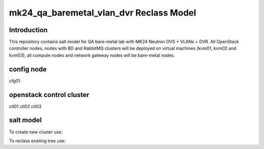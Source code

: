 
================================================
mk24_qa_baremetal_vlan_dvr Reclass Model
================================================

Introduction
============
This repository contains salt model for QA bare-metal lab with MK24 Neutron OVS + VLANs + DVR.
All OpenStack controller nodes, nodes with BD and RabbitMQ clusters will be deployed on virtual machines (kvm01, kvm02 and kvm03),
all compute nodes and network gateway nodes will be bare-metal nodes.

config node
===========

cfg01

openstack control cluster
=========================

ctl01
ctl02
ctl03


salt model
=========================

To create new cluster use:

.. source-code:: bash

  ./reclass-clone.sh cluster.prod.region01 classes/system/openstack classes/system/linux/system classes/system/horizon/server classes/system/salt/control

  # Example:
  ./reclass-clone.sh cluster.region01 classes/system/openstack classes/system/linux/system classes/system/horizon/server classes/system/salt/control


To reclass existing tree use:

.. source-code:: bash

  ./reclass -h

  # move nodes under new cluster class
  ./reclass.sh system.linux.system cluster.region01 classes/system/reclass/storage/system/region01*

  # rename class definitions
  ./reclass.sh system.openstack system.openstack-mitaka classes/system/openstack/

  # update cluster classes with cluster preffix
  ./reclass.sh system.openstack cluster.region01 classes/cluster/region01/

  # update cluster classes with cluster preffix & rename class paths
  ./reclass.sh -r 's/openstack./openstack-mitaka./' system.openstack cluster.region03 classes/cluster/region03/system/openstack-mitaka/
